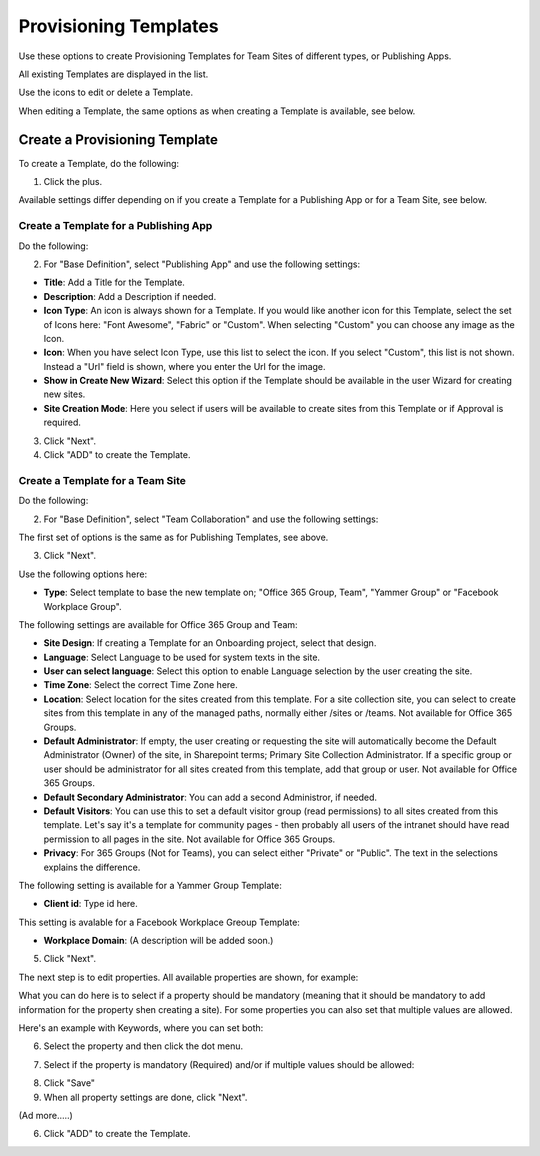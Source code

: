 Provisioning Templates
===========================================

Use these options to create Provisioning Templates for Team Sites of different types, or Publishing Apps.

All existing Templates are displayed in the list.

.. image:: provisioning-templates-new.png

Use the icons to edit or delete a Template. 

.. image:: provisioning-templates-edit-delete-new.png

When editing a Template, the same options as when creating a Template is available, see below.

Create a Provisioning Template
*********************************
To create a Template, do the following:

1. Click the plus.

.. image:: provisioning-templates-create-1.png

Available settings differ depending on if you create a Template for a Publishing App or for a Team Site, see below.

Create a Template for a Publishing App
-----------------------------------------
Do the following:

2. For "Base Definition", select "Publishing App" and use the following settings:

.. image:: provisioning-templates-create-publishing-2.png

+ **Title**: Add a Title for the Template.
+ **Description**: Add a Description if needed.
+ **Icon Type**: An icon is always shown for a Template. If you would like another icon for this Template, select the set of Icons here: "Font Awesome", "Fabric" or "Custom". When selecting "Custom" you can choose any image as the Icon.
+ **Icon**: When you have select Icon Type, use this list to select the icon. If you select "Custom", this list is not shown. Instead a "Url" field is shown, where you enter the Url for the image.
+ **Show in Create New Wizard**: Select this option if the Template should be available in the user Wizard for creating new sites.
+ **Site Creation Mode**: Here you select if users will be available to create sites from this Template or if Approval is required.

3. Click "Next".
4. Click "ADD" to create the Template.

.. image:: provisioning-templates-publishing-3.png

Create a Template for a Team Site
-----------------------------------------
Do the following:

2. For "Base Definition", select "Team Collaboration" and use the following settings:

.. image:: provisioning-templates-create-team-2.png

The first set of options is the same as for Publishing Templates, see above.

3. Click "Next".

Use the following options here:

.. image:: provisioning-templates-create-team-3.png

+ **Type**: Select template to base the new template on; "Office 365 Group, Team", "Yammer Group" or "Facebook Workplace Group".

The following settings are available for Office 365 Group and Team:

+ **Site Design**: If creating a Template for an Onboarding project, select that design. 
+ **Language**: Select Language to be used for system texts in the site.
+ **User can select language**: Select this option to enable Language selection by the user creating the site.
+ **Time Zone**: Select the correct Time Zone here.
+ **Location**: Select location for the sites created from this template. For a site collection site, you can select to create sites from this template in any of the managed paths, normally either /sites or /teams. Not available for Office 365 Groups.
+ **Default Administrator**: If empty, the user creating or requesting the site will automatically become the Default Administrator (Owner) of the site, in Sharepoint terms; Primary Site Collection Administrator. If a specific group or user should be administrator for all sites created from this template, add that group or user. Not available for Office 365 Groups.
+ **Default Secondary Administrator**: You can add a second Administror, if needed.
+ **Default Visitors**: You can use this to set a default visitor group (read permissions) to all sites created from this template. Let's say it's a template for community pages - then probably all users of the intranet should have read permission to all pages in the site. Not available for Office 365 Groups.
+ **Privacy**: For 365 Groups (Not for Teams), you can select either "Private" or "Public". The text in the selections explains the difference.

The following setting is available for a Yammer Group Template:

+ **Client id**: Type id here.

This setting is avalable for a Facebook Workplace Greoup Template:

+ **Workplace Domain**: (A description will be added soon.)

5. Click "Next".

The next step is to edit properties. All available properties are shown, for example:

.. image:: template-properties.png

What you can do here is to select if a property should be mandatory (meaning that it should be mandatory to add information for the property shen creating a site). For some properties you can also set that multiple values are allowed.

Here's an example with Keywords, where you can set both:

6. Select the property and then click the dot menu.

.. image:: template-properties-dot-menu.png

7. Select if the property is mandatory (Required) and/or if multiple values should be allowed:

.. image:: template-property-required.png

8. Click "Save"
9. When all property settings are done, click "Next".

(Ad more.....)

6. Click "ADD" to create the Template.

.. image:: provisioning-templates-4.png